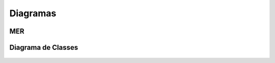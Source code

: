 Diagramas
=========

MER
---

.. figure:: mer.png
    :scale: 100%
    :alt: MER

Diagrama de Classes
-------------------

.. figure:: class.png
    :scale: 100%
    :alt: Diagrama de Classes


